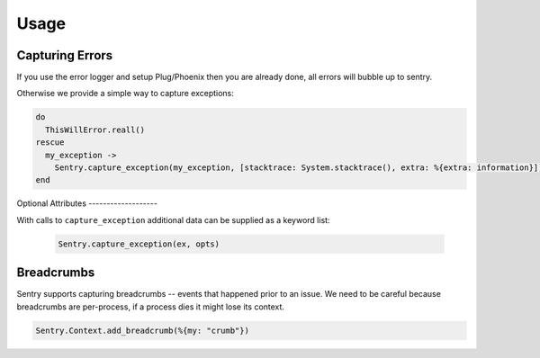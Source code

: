 Usage
=====

Capturing Errors
----------------

If you use the error logger and setup Plug/Phoenix then you are already done, all errors will bubble up to
sentry.

Otherwise we provide a simple way to capture exceptions:

.. code-block:: elixir

    do
      ThisWillError.reall()
    rescue
      my_exception ->
        Sentry.capture_exception(my_exception, [stacktrace: System.stacktrace(), extra: %{extra: information}])
    end


Optional Attributes -------------------

With calls to ``capture_exception`` additional data can be supplied as a keyword list:

  .. code-block:: elixir

      Sentry.capture_exception(ex, opts)

.. describe:: extra

    Additional context for this event. Must be a mapping. Children can be any native JSON type.

    .. code-block:: elixir

        extra: %{key: "value"}

.. describe:: level

    The level of the event. Defaults to ``error``.

    .. code-block:: elixir

        level: "warning"

    Sentry is aware of the following levels:

    * debug (the least serious)
    * info
    * warning
    * error
    * fatal (the most serious)

.. describe:: tags

    Tags to index with this event. Must be a mapping of strings.

    .. code-block:: elixir

        tags: %{"key" => "value"}

.. describe:: user

    The acting user.

    .. code-block:: elixir

        user: %{
            "id" => 42,
            "email" => "clever-girl"
        }


Breadcrumbs
-----------

Sentry supports capturing breadcrumbs -- events that happened prior to an issue. We need to be careful because
breadcrumbs are per-process, if a process dies it might lose its context.

.. code-block:: elixir

    Sentry.Context.add_breadcrumb(%{my: "crumb"})

